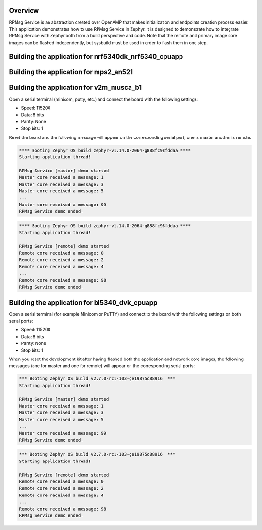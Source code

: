 .. zephyr:code-sample:: rpmsg-service
   :name: RPMsg service
   :relevant-api: rpmsg_service_api

   Send messages between cores using RPMsg service.

Overview
********

RPMsg Service is an abstraction created over OpenAMP that makes initialization
and endpoints creation process easier.
This application demonstrates how to use RPMsg Service in Zephyr. It is designed
to demonstrate how to integrate RPMsg Service with Zephyr both from a build
perspective and code. Note that the remote and primary image core images can be
flashed independently, but sysbuild must be used in order to flash them in one
step.

Building the application for nrf5340dk_nrf5340_cpuapp
*****************************************************

.. zephyr-app-commands::
   :zephyr-app: samples/subsys/ipc/rpmsg_service
   :board: nrf5340dk_nrf5340_cpuapp
   :goals: debug

Building the application for mps2_an521
***************************************

.. zephyr-app-commands::
   :zephyr-app: samples/subsys/ipc/rpmsg_service
   :board: mps2_an521
   :goals: debug

Building the application for v2m_musca_b1
*****************************************

.. zephyr-app-commands::
   :zephyr-app: samples/subsys/ipc/rpmsg_service
   :board: v2m_musca_b1
   :goals: debug

Open a serial terminal (minicom, putty, etc.) and connect the board with the
following settings:

- Speed: 115200
- Data: 8 bits
- Parity: None
- Stop bits: 1

Reset the board and the following message will appear on the corresponding
serial port, one is master another is remote:

.. code-block:: console

   **** Booting Zephyr OS build zephyr-v1.14.0-2064-g888fc98fddaa ****
   Starting application thread!

   RPMsg Service [master] demo started
   Master core received a message: 1
   Master core received a message: 3
   Master core received a message: 5
   ...
   Master core received a message: 99
   RPMsg Service demo ended.


.. code-block:: console

   **** Booting Zephyr OS build zephyr-v1.14.0-2064-g888fc98fddaa ****
   Starting application thread!

   RPMsg Service [remote] demo started
   Remote core received a message: 0
   Remote core received a message: 2
   Remote core received a message: 4
   ...
   Remote core received a message: 98
   RPMsg Service demo ended.

Building the application for bl5340_dvk_cpuapp
**********************************************

.. zephyr-app-commands::
   :zephyr-app: samples/subsys/ipc/rpmsg_service
   :board: bl5340_dvk_cpuapp
   :goals: debug

.. zephyr-app-commands::
   :zephyr-app: samples/subsys/ipc/rpmsg_service
   :board: bl5340_dvk_cpunet
   :goals: debug

Open a serial terminal (for example Minicom or PuTTY) and connect to the board
with the following settings on both serial ports:

- Speed: 115200
- Data: 8 bits
- Parity: None
- Stop bits: 1

When you reset the development kit after having flashed both the application
and network core images, the following messages (one for master and one for
remote) will appear on the corresponding serial ports:

.. code-block:: console

   *** Booting Zephyr OS build v2.7.0-rc1-103-ge19875c88916  ***
   Starting application thread!

   RPMsg Service [master] demo started
   Master core received a message: 1
   Master core received a message: 3
   Master core received a message: 5
   ...
   Master core received a message: 99
   RPMsg Service demo ended.


.. code-block:: console

   *** Booting Zephyr OS build v2.7.0-rc1-103-ge19875c88916  ***
   Starting application thread!

   RPMsg Service [remote] demo started
   Remote core received a message: 0
   Remote core received a message: 2
   Remote core received a message: 4
   ...
   Remote core received a message: 98
   RPMsg Service demo ended.
